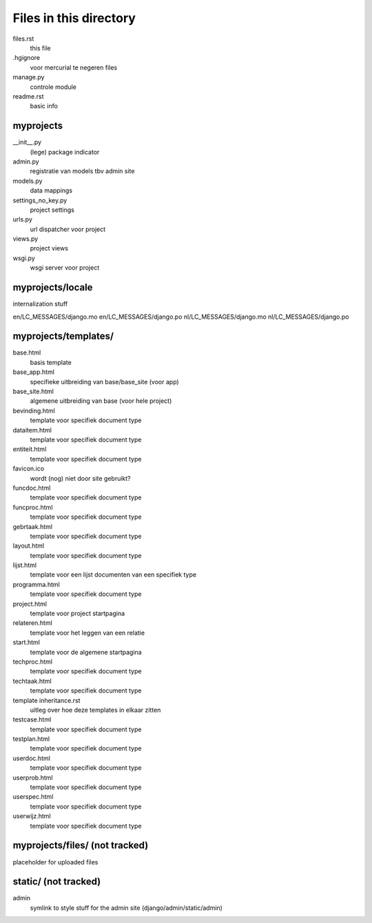 Files in this directory
=======================

files.rst
    this file
.hgignore
    voor mercurial te negeren files
manage.py
    controle module
readme.rst
    basic info

myprojects
..........

__init__.py
    (lege) package indicator
admin.py
    registratie van models tbv admin site
models.py
    data mappings
settings_no_key.py
    project settings
urls.py
     url dispatcher voor project
views.py
    project views
wsgi.py
    wsgi server voor project 

myprojects/locale
.................
internalization stuff

en/LC_MESSAGES/django.mo
en/LC_MESSAGES/django.po
nl/LC_MESSAGES/django.mo
nl/LC_MESSAGES/django.po

myprojects/templates/
...................

base.html
    basis template
base_app.html
    specifieke uitbreiding van base/base_site (voor app)
base_site.html
    algemene uitbreiding van base (voor hele project)
bevinding.html
    template voor specifiek document type
dataitem.html
    template voor specifiek document type
entiteit.html
    template voor specifiek document type
favicon.ico
    wordt (nog) niet door site gebruikt?
funcdoc.html
    template voor specifiek document type
funcproc.html
    template voor specifiek document type
gebrtaak.html
    template voor specifiek document type
layout.html
    template voor specifiek document type
lijst.html
    template voor een lijst documenten van een specifiek type
programma.html
    template voor specifiek document type
project.html
    template voor project startpagina
relateren.html
    template voor het leggen van een relatie
start.html
    template voor de algemene startpagina
techproc.html
    template voor specifiek document type
techtaak.html
    template voor specifiek document type
template inheritance.rst
    uitleg over hoe deze templates in elkaar zitten
testcase.html
    template voor specifiek document type
testplan.html
    template voor specifiek document type
userdoc.html
    template voor specifiek document type
userprob.html
    template voor specifiek document type
userspec.html
    template voor specifiek document type
userwijz.html
    template voor specifiek document type

myprojects/files/ (not tracked)
.................
placeholder for uploaded files


static/ (not tracked)
.......
admin
    symlink to style stuff for the admin site (django/admin/static/admin)
